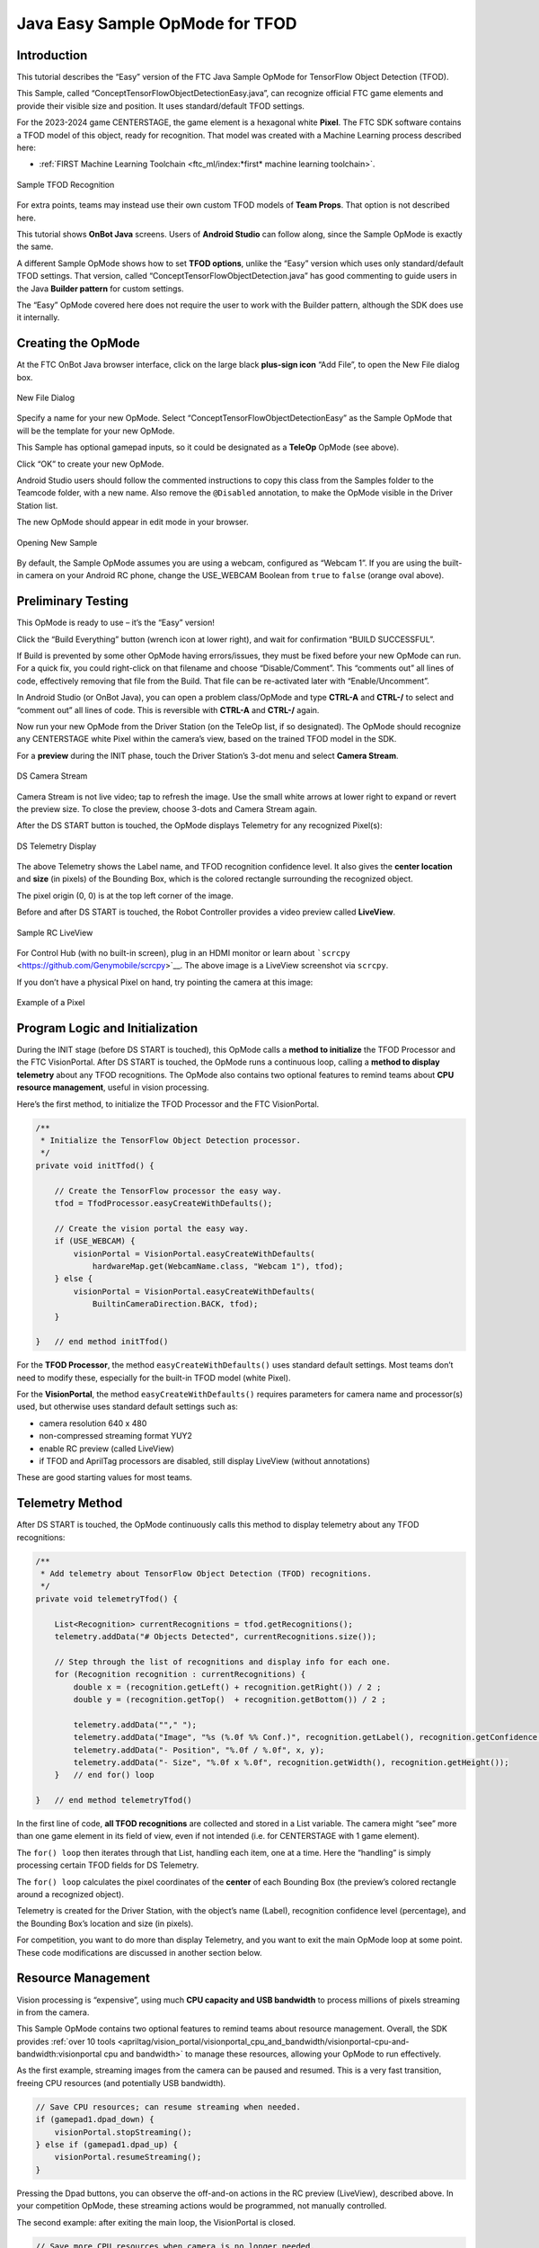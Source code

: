Java Easy Sample OpMode for TFOD
================================

Introduction
------------

This tutorial describes the “Easy” version of the FTC Java Sample OpMode
for TensorFlow Object Detection (TFOD).

This Sample, called “ConceptTensorFlowObjectDetectionEasy.java”, can
recognize official FTC game elements and provide their visible size and
position. It uses standard/default TFOD settings.

For the 2023-2024 game CENTERSTAGE, the game element is a hexagonal
white **Pixel**. The FTC SDK software contains a TFOD model of this
object, ready for recognition. That model was created with a Machine
Learning process described here:

- :ref:`FIRST Machine Learning Toolchain <ftc_ml/index:*first* machine learning toolchain>`.

.. figure:: images/010-TFOD-recognition.png
   :align: center
   :width: 85%
   :alt: TFOD Recognition

   Sample TFOD Recognition

For extra points, teams may instead use their own custom TFOD models of
**Team Props**. That option is not described here.

This tutorial shows **OnBot Java** screens. Users of **Android Studio**
can follow along, since the Sample OpMode is exactly the same.

A different Sample OpMode shows how to set **TFOD options**, unlike the
“Easy” version which uses only standard/default TFOD settings. That
version, called “ConceptTensorFlowObjectDetection.java” has good
commenting to guide users in the Java **Builder pattern** for custom
settings.

The “Easy” OpMode covered here does not require the user to work with
the Builder pattern, although the SDK does use it internally.

Creating the OpMode
-------------------

At the FTC OnBot Java browser interface, click on the large black
**plus-sign icon** “Add File”, to open the New File dialog box.

.. figure:: images/020-New-File.png
   :align: center
   :width: 85%
   :alt: New File

   New File Dialog

Specify a name for your new OpMode. Select
“ConceptTensorFlowObjectDetectionEasy” as the Sample OpMode that will be
the template for your new OpMode.

This Sample has optional gamepad inputs, so it could be designated as a
**TeleOp** OpMode (see above).

Click “OK” to create your new OpMode.

Android Studio users should follow the commented instructions to copy
this class from the Samples folder to the Teamcode folder, with a new
name. Also remove the ``@Disabled`` annotation, to make the OpMode
visible in the Driver Station list.

The new OpMode should appear in edit mode in your browser.

.. figure:: images/040-Sample-Open.png
   :align: center
   :width: 85%
   :alt: Open Sample

   Opening New Sample

By default, the Sample OpMode assumes you are using a webcam, configured
as “Webcam 1”. If you are using the built-in camera on your Android RC
phone, change the USE_WEBCAM Boolean from ``true`` to ``false`` (orange
oval above).

Preliminary Testing
-------------------

This OpMode is ready to use – it’s the “Easy” version!

Click the “Build Everything” button (wrench icon at lower right), and
wait for confirmation “BUILD SUCCESSFUL”.

If Build is prevented by some other OpMode having errors/issues, they
must be fixed before your new OpMode can run. For a quick fix, you could
right-click on that filename and choose “Disable/Comment”. This
“comments out” all lines of code, effectively removing that file from
the Build. That file can be re-activated later with “Enable/Uncomment”.

In Android Studio (or OnBot Java), you can open a problem class/OpMode
and type **CTRL-A** and **CTRL-/** to select and “comment out” all lines
of code. This is reversible with **CTRL-A** and **CTRL-/** again.

Now run your new OpMode from the Driver Station (on the TeleOp list, if
so designated). The OpMode should recognize any CENTERSTAGE white Pixel
within the camera’s view, based on the trained TFOD model in the SDK.

For a **preview** during the INIT phase, touch the Driver Station’s
3-dot menu and select **Camera Stream**.

.. figure:: images/200-Sample-DS-Camera-Stream.png
   :align: center
   :width: 85%
   :alt: DS Camera Stream

   DS Camera Stream

Camera Stream is not live video; tap to refresh the image. Use the small
white arrows at lower right to expand or revert the preview size. To
close the preview, choose 3-dots and Camera Stream again.

After the DS START button is touched, the OpMode displays Telemetry for
any recognized Pixel(s):

.. figure:: images/210-Sample-DS-Telemetry.png
   :align: center
   :width: 85%
   :alt: DS Telemetry

   DS Telemetry Display

The above Telemetry shows the Label name, and TFOD recognition
confidence level. It also gives the **center location** and **size** (in
pixels) of the Bounding Box, which is the colored rectangle surrounding
the recognized object.

The pixel origin (0, 0) is at the top left corner of the image.

Before and after DS START is touched, the Robot Controller provides a
video preview called **LiveView**.

.. figure:: images/240-Sample-RC-LiveView.png
   :align: center
   :width: 85%
   :alt: Sample RC LiveView

   Sample RC LiveView

For Control Hub (with no built-in screen), plug in an HDMI monitor or
learn about ```scrcpy`` <https://github.com/Genymobile/scrcpy>`__. The
above image is a LiveView screenshot via ``scrcpy``.

If you don’t have a physical Pixel on hand, try pointing the camera at
this image:

.. figure:: images/300-Sample-Pixel.png
   :align: center
   :width: 85%
   :alt: A Pixel

   Example of a Pixel


Program Logic and Initialization
--------------------------------

During the INIT stage (before DS START is touched), this OpMode calls a
**method to initialize** the TFOD Processor and the FTC VisionPortal.
After DS START is touched, the OpMode runs a continuous loop, calling a
**method to display telemetry** about any TFOD recognitions. The OpMode
also contains two optional features to remind teams about **CPU resource
management**, useful in vision processing.

Here’s the first method, to initialize the TFOD Processor and the FTC
VisionPortal.

.. code:: java

       /**
        * Initialize the TensorFlow Object Detection processor.
        */
       private void initTfod() {

           // Create the TensorFlow processor the easy way.
           tfod = TfodProcessor.easyCreateWithDefaults();

           // Create the vision portal the easy way.
           if (USE_WEBCAM) {
               visionPortal = VisionPortal.easyCreateWithDefaults(
                   hardwareMap.get(WebcamName.class, "Webcam 1"), tfod);
           } else {
               visionPortal = VisionPortal.easyCreateWithDefaults(
                   BuiltinCameraDirection.BACK, tfod);
           }

       }   // end method initTfod()

For the **TFOD Processor**, the method ``easyCreateWithDefaults()`` uses
standard default settings. Most teams don’t need to modify these,
especially for the built-in TFOD model (white Pixel).

For the **VisionPortal**, the method ``easyCreateWithDefaults()``
requires parameters for camera name and processor(s) used, but otherwise
uses standard default settings such as:

-  camera resolution 640 x 480

-  non-compressed streaming format YUY2

-  enable RC preview (called LiveView)

-  if TFOD and AprilTag processors are disabled, still display LiveView
   (without annotations)

These are good starting values for most teams.

Telemetry Method
----------------

After DS START is touched, the OpMode continuously calls this method to
display telemetry about any TFOD recognitions:

.. code:: java

       /**
        * Add telemetry about TensorFlow Object Detection (TFOD) recognitions.
        */
       private void telemetryTfod() {

           List<Recognition> currentRecognitions = tfod.getRecognitions();
           telemetry.addData("# Objects Detected", currentRecognitions.size());

           // Step through the list of recognitions and display info for each one.
           for (Recognition recognition : currentRecognitions) {
               double x = (recognition.getLeft() + recognition.getRight()) / 2 ;
               double y = (recognition.getTop()  + recognition.getBottom()) / 2 ;

               telemetry.addData(""," ");
               telemetry.addData("Image", "%s (%.0f %% Conf.)", recognition.getLabel(), recognition.getConfidence() * 100);
               telemetry.addData("- Position", "%.0f / %.0f", x, y);
               telemetry.addData("- Size", "%.0f x %.0f", recognition.getWidth(), recognition.getHeight());
           }   // end for() loop

       }   // end method telemetryTfod()

In the first line of code, **all TFOD recognitions** are collected and
stored in a List variable. The camera might “see” more than one game
element in its field of view, even if not intended (i.e. for CENTERSTAGE
with 1 game element).

The ``for() loop`` then iterates through that List, handling each item,
one at a time. Here the “handling” is simply processing certain TFOD
fields for DS Telemetry.

The ``for() loop`` calculates the pixel coordinates of the **center** of
each Bounding Box (the preview’s colored rectangle around a recognized
object).

Telemetry is created for the Driver Station, with the object’s name
(Label), recognition confidence level (percentage), and the Bounding
Box’s location and size (in pixels).

For competition, you want to do more than display Telemetry, and you
want to exit the main OpMode loop at some point. These code
modifications are discussed in another section below.

Resource Management
-------------------

Vision processing is “expensive”, using much **CPU capacity and USB
bandwidth** to process millions of pixels streaming in from the camera.

This Sample OpMode contains two optional features to remind teams about
resource management. Overall, the SDK provides :ref:`over 10
tools <apriltag/vision_portal/visionportal_cpu_and_bandwidth/visionportal-cpu-and-bandwidth:visionportal cpu and bandwidth>`
to manage these resources, allowing your OpMode to run effectively.

As the first example, streaming images from the camera can be paused and
resumed. This is a very fast transition, freeing CPU resources (and
potentially USB bandwidth).

.. code:: java


                   // Save CPU resources; can resume streaming when needed.
                   if (gamepad1.dpad_down) {
                       visionPortal.stopStreaming();
                   } else if (gamepad1.dpad_up) {
                       visionPortal.resumeStreaming();
                   }

Pressing the Dpad buttons, you can observe the off-and-on actions in the
RC preview (LiveView), described above. In your competition OpMode,
these streaming actions would be programmed, not manually controlled.

The second example: after exiting the main loop, the VisionPortal is
closed.

.. code:: java

           // Save more CPU resources when camera is no longer needed.
           visionPortal.close();

Teams may consider this at any point when the VisionPortal is no longer
needed by the OpMode, freeing valuable CPU resources for other tasks.

Adjusting the Zoom Factor
-------------------------

If the object to be recognized will be more than roughly 2 feet (61 cm)
from the camera, you might want to set the digital Zoom factor to a
value greater than 1. This tells TensorFlow to use an artificially
magnified portion of the image, which may offer more accurate
recognitions at greater distances.

.. code:: java

       // Indicate that only the zoomed center area of each
       // image will be passed to the TensorFlow object
       // detector. For no zooming, set magnification to 1.0.
       tfod.setZoom(2.0);

This ``setZoom()`` method can be placed in the INIT section of your
OpMode,

-  immediately after the call to the ``initTfod()`` method, or

-  as the very last command inside the ``initTfod()`` method.

This method is **not** part of the Processor Builder pattern (used in
other TFOD Sample OpModes), so the Zoom factor can be set to other
values during the OpMode, if desired.

The “zoomed” region can be observed in the DS preview (Camera Stream)
and the RC preview (LiveView), surrounded by a greyed-out area that is
**not evaluated** by the TFOD Processor.

Other Adjustments
-----------------

The Sample OpMode uses a default **minimum confidence** level of 75%.
This means the TensorFlow Processor needs a confidence level of 75% or
higher, to consider an object as “recognized” in its field of view.

You can see the object name and actual confidence (as a **decimal**,
e.g. 0.96) near the Bounding Box, in the Driver Station preview (Camera
Stream) and Robot Controller preview (Liveview).

.. code:: java

       // Set the minimum confidence at which to keep recognitions.
       tfod.setMinResultConfidence((float) 0.75);

Adjust this parameter to a higher value if you would like the processor
to be more selective in identifying an object.

Another option is to define, or clip, a **custom area for TFOD
evaluation**, unlike ``setZoom`` which is always centered.

.. code:: java

       // Set the number of pixels to obscure on the left, top,
       // right, and bottom edges of each image passed to the
       // TensorFlow object detector. The size of the images are not
       // changed, but the pixels in the margins are colored black.
       tfod.setClippingMargins(0, 200, 0, 0);

Adjust the four margins as desired, in units of pixels.

These methods can be placed in the INIT section of your OpMode,

-  immediately after the call to the ``initTfod()`` method, or

-  as the very last commands inside the ``initTfod()`` method.

As with ``setZoom``, these methods are **not** part of the Processor
Builder pattern (used in other TFOD Sample OpModes), so they can be set
to other values during the OpMode, if desired.

Modifying the Sample
--------------------

In this Sample OpMode, the main loop ends only when the DS STOP button
is touched. For competition, teams should **modify this code** in at
least two ways:

-  for a significant recognition, take action or store key information –
   inside the ``for() loop``

-  end the main loop based on your criteria, to continue the OpMode

As an example, you might set a Boolean variable ``isPixelDetected`` to
``true``, if a significant recognition has occurred.

You might also evaluate and store which randomized Spike Mark (red or
blue tape stripe) holds the white Pixel.

Regarding the main loop, it could end after the camera views all three
Spike Marks, or after your code provides a high-confidence result. If
the camera’s view includes more than one Spike Mark position, perhaps
the white Pixel’s **Bounding Box** size and location could be useful.
Teams should consider how long to seek an acceptable recognition, and
what to do otherwise.

In any case, the OpMode should exit the main loop and continue running,
using any stored information.

Best of luck this season!

============

Questions, comments and corrections to westsiderobotics@verizon.net
